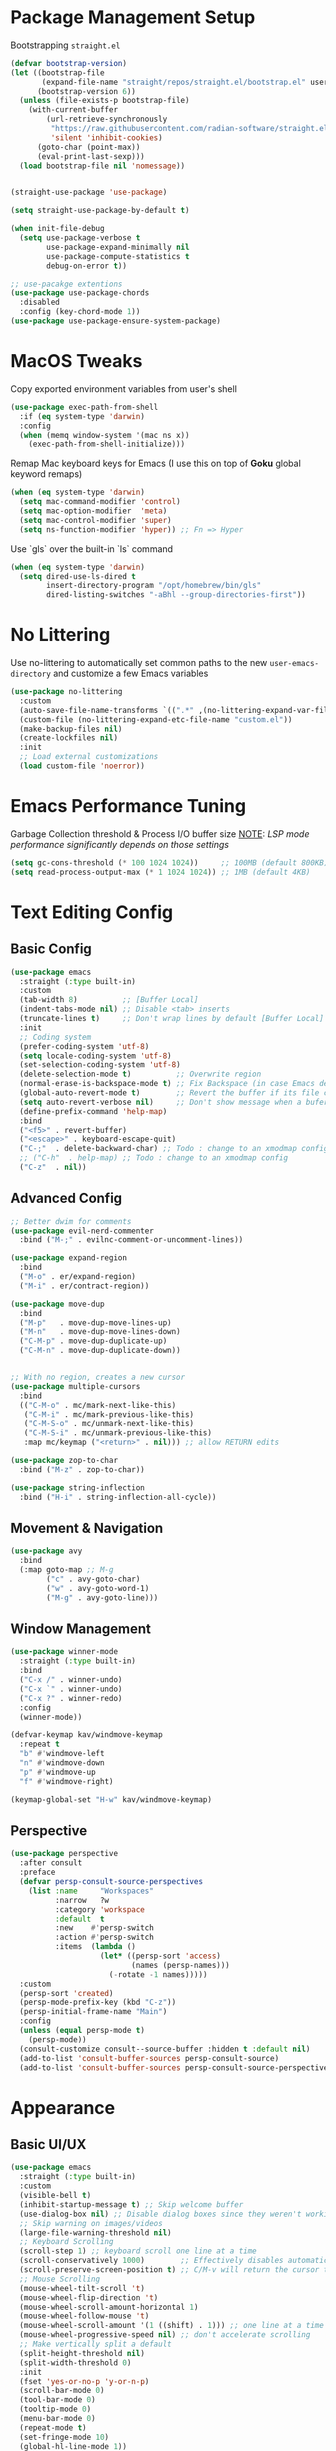#+PROPERTY: header-args:emacs-lisp :tangle ../../.files/.config/emacs/default/init.el :mkdirp yes

* Package Management Setup
  Bootstrapping ~straight.el~
  #+begin_src emacs-lisp
    (defvar bootstrap-version)
    (let ((bootstrap-file
           (expand-file-name "straight/repos/straight.el/bootstrap.el" user-emacs-directory))
          (bootstrap-version 6))
      (unless (file-exists-p bootstrap-file)
        (with-current-buffer
            (url-retrieve-synchronously
             "https://raw.githubusercontent.com/radian-software/straight.el/develop/install.el"
             'silent 'inhibit-cookies)
          (goto-char (point-max))
          (eval-print-last-sexp)))
      (load bootstrap-file nil 'nomessage))


    (straight-use-package 'use-package)

    (setq straight-use-package-by-default t)

    (when init-file-debug
      (setq use-package-verbose t
            use-package-expand-minimally nil
            use-package-compute-statistics t
            debug-on-error t))

    ;; use-pacakge extentions
    (use-package use-package-chords
      :disabled
      :config (key-chord-mode 1))
    (use-package use-package-ensure-system-package)
  #+end_src

* MacOS Tweaks
  Copy exported environment variables from user's shell
  #+begin_src emacs-lisp
    (use-package exec-path-from-shell
      :if (eq system-type 'darwin)
      :config
      (when (memq window-system '(mac ns x))
        (exec-path-from-shell-initialize)))
  #+end_src

  Remap Mac keyboard keys for Emacs (I use this on top of *Goku* global keyword remaps)
  #+begin_src emacs-lisp
    (when (eq system-type 'darwin)
      (setq mac-command-modifier 'control)
      (setq mac-option-modifier  'meta)
      (setq mac-control-modifier 'super)
      (setq ns-function-modifier 'hyper)) ;; Fn => Hyper
  #+end_src

  Use `gls` over the built-in `ls` command
  #+begin_src emacs-lisp
    (when (eq system-type 'darwin)
      (setq dired-use-ls-dired t
            insert-directory-program "/opt/homebrew/bin/gls"
            dired-listing-switches "-aBhl --group-directories-first"))
  #+end_src

* No Littering
  Use no-littering to automatically set common paths to the new ~user-emacs-directory~ and customize a few Emacs variables
  #+begin_src emacs-lisp
    (use-package no-littering
      :custom
      (auto-save-file-name-transforms `((".*" ,(no-littering-expand-var-file-name "auto-save/") t)))
      (custom-file (no-littering-expand-etc-file-name "custom.el"))
      (make-backup-files nil)
      (create-lockfiles nil)
      :init
      ;; Load external customizations
      (load custom-file 'noerror))
  #+end_src

* Emacs Performance Tuning
  Garbage Collection threshold & Process I/O buffer size
  _NOTE_: /LSP mode performance significantly depends on those settings/
  #+begin_src emacs-lisp
    (setq gc-cons-threshold (* 100 1024 1024))     ;; 100MB (default 800KB)
    (setq read-process-output-max (* 1 1024 1024)) ;; 1MB (default 4KB)
  #+end_src

* Text Editing Config
** Basic Config
   #+begin_src emacs-lisp
     (use-package emacs
       :straight (:type built-in)
       :custom
       (tab-width 8)          ;; [Buffer Local]
       (indent-tabs-mode nil) ;; Disable <tab> inserts
       (truncate-lines t)     ;; Don't wrap lines by default [Buffer Local]
       :init
       ;; Coding system
       (prefer-coding-system 'utf-8)
       (setq locale-coding-system 'utf-8)
       (set-selection-coding-system 'utf-8)
       (delete-selection-mode t)          ;; Overwrite region
       (normal-erase-is-backspace-mode t) ;; Fix Backspace (in case Emacs detects it as Delete)
       (global-auto-revert-mode t)        ;; Revert the buffer if its file changes
       (setq auto-revert-verbose nil)     ;; Don't show message when a bufer reverts
       (define-prefix-command 'help-map)
       :bind
       ("<f5>" . revert-buffer)
       ("<escape>" . keyboard-escape-quit)
       ("C-;"  . delete-backward-char) ;; Todo : change to an xmodmap config
       ;; ("C-h"  . help-map) ;; Todo : change to an xmodmap config
       ("C-z"  . nil))
   #+end_src
** Advanced Config
   #+begin_src emacs-lisp
     ;; Better dwim for comments
     (use-package evil-nerd-commenter
       :bind ("M-;" . evilnc-comment-or-uncomment-lines))

     (use-package expand-region
       :bind
       ("M-o" . er/expand-region)
       ("M-i" . er/contract-region))

     (use-package move-dup
       :bind
       ("M-p"   . move-dup-move-lines-up)
       ("M-n"   . move-dup-move-lines-down)
       ("C-M-p" . move-dup-duplicate-up)
       ("C-M-n" . move-dup-duplicate-down))


     ;; With no region, creates a new cursor
     (use-package multiple-cursors
       :bind
       (("C-M-o" . mc/mark-next-like-this)
        ("C-M-i" . mc/mark-previous-like-this)
        ("C-M-S-o" . mc/unmark-next-like-this)
        ("C-M-S-i" . mc/unmark-previous-like-this)
        :map mc/keymap ("<return>" . nil))) ;; allow RETURN edits

     (use-package zop-to-char
       :bind ("M-z" . zop-to-char))

     (use-package string-inflection
       :bind ("H-i" . string-inflection-all-cycle))
   #+end_src
** Movement & Navigation
   #+begin_src emacs-lisp
     (use-package avy
       :bind
       (:map goto-map ;; M-g
             ("c" . avy-goto-char)             
             ("w" . avy-goto-word-1)
             ("M-g" . avy-goto-line)))         
   #+end_src
** Window Management
   #+begin_src emacs-lisp
     (use-package winner-mode
       :straight (:type built-in)
       :bind
       ("C-x /" . winner-undo)
       ("C-x `" . winner-undo)
       ("C-x ?" . winner-redo)
       :config
       (winner-mode))

     (defvar-keymap kav/windmove-keymap
       :repeat t
       "b" #'windmove-left
       "n" #'windmove-down
       "p" #'windmove-up
       "f" #'windmove-right)

     (keymap-global-set "H-w" kav/windmove-keymap)
   #+end_src

** Perspective
   #+begin_src emacs-lisp
     (use-package perspective
       :after consult
       :preface
       (defvar persp-consult-source-perspectives
         (list :name     "Workspaces"
               :narrow   ?w
               :category 'workspace
               :default  t
               :new    #'persp-switch
               :action #'persp-switch
               :items  (lambda ()
                         (let* ((persp-sort 'access)
                                (names (persp-names)))
                           (-rotate -1 names)))))
       :custom
       (persp-sort 'created)
       (persp-mode-prefix-key (kbd "C-z"))
       (persp-initial-frame-name "Main")
       :config
       (unless (equal persp-mode t)
         (persp-mode))
       (consult-customize consult--source-buffer :hidden t :default nil)
       (add-to-list 'consult-buffer-sources persp-consult-source)
       (add-to-list 'consult-buffer-sources persp-consult-source-perspectives 'append))
   #+end_src

* Appearance
** Basic UI/UX
   #+begin_src emacs-lisp
     (use-package emacs
       :straight (:type built-in)
       :custom
       (visible-bell t)
       (inhibit-startup-message t) ;; Skip welcome buffer
       (use-dialog-box nil) ;; Disable dialog boxes since they weren't working in Mac OSX
       ;; Skip warning on images/videos
       (large-file-warning-threshold nil)
       ;; Keyboard Scrolling
       (scroll-step 1) ;; keyboard scroll one line at a time
       (scroll-conservatively 1000)        ;; Effectively disables automatic cursor centering when scrolling
       (scroll-preserve-screen-position t) ;; C/M-v will return the cursor to the previous scrolling position.
       ;; Mouse Scrolling
       (mouse-wheel-tilt-scroll 't)
       (mouse-wheel-flip-direction 't)
       (mouse-wheel-scroll-amount-horizontal 1)
       (mouse-wheel-follow-mouse 't)
       (mouse-wheel-scroll-amount '(1 ((shift) . 1))) ;; one line at a time
       (mouse-wheel-progressive-speed nil) ;; don't accelerate scrolling
       ;; Make vertically split a default
       (split-height-threshold nil)
       (split-width-threshold 0)
       :init
       (fset 'yes-or-no-p 'y-or-n-p)
       (scroll-bar-mode 0)
       (tool-bar-mode 0)
       (tooltip-mode 0)
       (menu-bar-mode 0)
       (repeat-mode t)
       (set-fringe-mode 10)
       (global-hl-line-mode 1))
   #+end_src
** Fonts
   #+begin_src emacs-lisp
     (set-face-attribute 'default nil :font "JetBrainsMono NF" :height 160)
     (set-face-attribute 'fixed-pitch nil :font "JetBrainsMono NF" :height 1.0)
     (set-face-attribute 'variable-pitch nil :font "JetBrainsMono NF" :height 1.0)
     (use-package nerd-icons)
     (use-package all-the-icons)
     ;; :custom
     ;; ;; This's default and is recommendend. To install the font, (M-x nerd-icons-install-fonts)
     ;; (nerd-icons-font-family "Symbols Nerd Font Mono")) ;;
   #+end_src
** Themes
   #+begin_src emacs-lisp
     (use-package doom-themes
       ;; :disabled
       :custom
       (doom-themes-treemacs-theme "doom-colors") ; use "doom-atom" for minimal icon theme
       :config
       (load-theme 'doom-snazzy t) ;; doom-snazzy, doom-vibrant, doom-palenight
       ;; (doom-themes-visual-bell-config) ;; Enable flashing mode-line on errors
       ;; (doom-themes-treemacs-config)
       (doom-themes-org-config) ;; Corrects (and improves) org-mode's native fontification.
       )

     (use-package ef-themes
       :disabled
       :config
       (load-theme 'ef-night t))

     (use-package kaolin-themes
       :disabled
       :config
       ;; (kaolin-treemacs-theme)
       (load-theme 'kaolin-temple t)
       )
   #+end_src
** Modeline
   #+begin_src emacs-lisp
     (use-package doom-modeline
       :disabled
       :hook
       (after-init . doom-modeline-mode)
       :custom (doom-modeline-height 20))

     (use-package telephone-line
       ;; :custom
       ;; (telephone-line-primary-left-separator 'telephone-line-abs-left)
       ;; (telephone-line-secondary-left-separator 'telephone-line-abs-hollow-left)
       ;; (telephone-line-primary-right-separator 'telephone-line-abs-right)
       ;; (telephone-line-secondary-right-separator 'telephone-line-abs-hollow-right)
       ;; (telephone-line-height 20)
       :custom-face
       ;; TODO :: Raise a PR to use (face-attribute .. ..  nil t) in telephone-line repo
       (telephone-line-accent-active ((t (:background "#2E4038")))) ;; match kaolin accent theme
       :config
       (telephone-line-mode 1))

     (use-package mode-line-bell
       :config (mode-line-bell-mode))
   #+end_src
** Transparency
   #+begin_src emacs-lisp
     (use-package transwin
       :bind
       ("C-c t t" . transwin-toggle)
       ("C-c t -" . transwin-inc)
       ("C-c t +" . transwin-dec)
       ("C-c t s" . transwin-ask)
       :init
       (transwin-ask 95))
   #+end_src
** Misc packages
   #+begin_src emacs-lisp
     ;; convert (C-L) char to a break line
     (use-package page-break-lines
       :diminish page-break-lines-mode)

     (use-package rainbow-delimiters)

     ;; sets background color that match color names, e.g. #00ff00.
     (use-package rainbow-mode)

     (use-package pulsar
       :config
       (pulsar-global-mode))

     (use-package hide-mode-line)
     (use-package adaptive-wrap)
     (use-package visual-fill-column
       :custom ;; Defaults (use setq in specific mode hook to override them)
       (visual-fill-column-fringes-outside-margins nil) ;; set fring near the visual column
       (visual-fill-column-width 120)
       (visual-fill-column-center-text t))

     ;; NOTE: The first time you load your configuration on a new machine,
     ;; you’ll need to run `all-the-icons-install-fonts' command so that mode line icons display correctly.
     ;; Use Nerd fonts instead
     ;; (use-package all-the-icons)
     ;; (use-package treemacs-all-the-icons)
     ;; (use-package all-the-icons-dired)
   #+end_src
** Dashboard
   #+begin_src emacs-lisp
     (use-package dashboard
       :custom
       (dashboard-startup-banner 'logo)
       (dashboard-image-banner-max-width 480)
       (dashboard-page-separator "\n\n\f\n\n")
       (dashboard-set-file-icons t)
       (dashboard-set-heading-icons t)
       (dashboard-display-icons-p t) ; display icons on both GUI and terminal
       (dashboard-icon-type 'nerd-icons)
       (dashboard-items '((recents  . 5)
                          (projects . 5)
                          (agenda   . 5)))
       :init
       (dashboard-setup-startup-hook))
   #+end_src
** Doc Pages
   #+begin_src emacs-lisp
     (use-package helpful
       :bind
       ("C-h f" . helpful-callable)
       ("C-h F" . helpful-function)
       ("C-h x" . helpful-command)
       ("C-h v" . helpful-variable)
       ("C-h k" . helpful-key)
       ("C-h ." . helpful-at-point))

     (use-package info-colors
       :hook
       (Info-selection . info-colors-fontify-node)
       (Info-mode . variable-pitch-mode))
   #+end_src

* Version Control
** Magit  
  #+begin_src emacs-lisp
    (use-package magit)
    (use-package transient-posframe
      :custom 
      (transient-posframe-parameters '((left-fringe . 8) (right-fringe . 8)))
      :config
      (transient-posframe-mode))
  #+end_src
** Git Timemachine
   #+begin_src emacs-lisp
     (use-package git-timemachine)
   #+end_src
** Remote Serve Integration
   #+begin_src emacs-lisp
     (use-package browse-at-remote
       :bind
       ("C-c g k" . browse-at-remote-kill)
       ("C-c g g" . browse-at-remote))
     ;; (use-package code-review) TODO :: pin (package! closql :pin "0a7226331ff1f96142199915c0ac7940bac4afdd")
   #+end_src
** Diff
   #+begin_src emacs-lisp
     ;; (setq ediff-window-setup-function 'ediff-setup-windows-plain)
     ;; (setq ediff-split-window-function 'split-window-horizontally)
   #+end_src
** Git Gutter
   #+begin_src emacs-lisp
     (use-package git-gutter
       ;; :hook (prog-mode . git-gutter-mode)
       :custom
       (git-gutter:update-interval 0.02)
       (git-gutter:ask-p nil)
       :bind
       ("C-c g s" . git-gutter:stage-hunk)
       ("C-c g k" . git-gutter:revert-hunk)
       ("C-c g M-h" . git-gutter:mark-hunk)
       :config
       (global-git-gutter-mode))

     ;; TODO: Check diff-hl package as well
     (use-package git-gutter-fringe
       :config
       (define-fringe-bitmap 'git-gutter-fr:added [224] nil nil '(center repeated))
       (define-fringe-bitmap 'git-gutter-fr:modified [224] nil nil '(center repeated))
       (define-fringe-bitmap 'git-gutter-fr:deleted [128 192 224 240] nil nil 'bottom))
   #+end_src

* Programming
  #+begin_src emacs-lisp
    (use-package prog-mode
      :straight (:type built-in)
      :hook
      (prog-mode . display-line-numbers-mode)
      (prog-mode . rainbow-delimiters-mode)
      (prog-mode . column-number-mode)    ;; Display column number in the modeline
      (prog-mode . electric-pair-mode)
      (prog-mode . show-paren-mode))

    (use-package conf-mode
      :straight (:type built-in)
      :hook
      (conf-mode . display-line-numbers-mode)
      (conf-mode . rainbow-delimiters-mode)
      (conf-mode . column-number-mode)    ;; Display column number in the modeline
      (conf-mode . electric-pair-mode)
      (conf-mode . show-paren-mode))
  #+end_src
** Eglot
   #+begin_src emacs-lisp
     (use-package eglot
       :custom
       (eglot-autoshutdown t)
       ;; (eglot-confirm-server-initiated-edits nil)
       :bind
       (:map eglot-mode-map
             ("C-c l a" . eglot-code-actions)
             ("C-c l r" . eglot-rename)))

     (use-package consult-eglot
       :straight (:host github :repo "mohkale/consult-eglot")
       :after eglot
       :bind
       ("M-g ?" . consult-eglot-symbols)
       :commands (consult-eglot-symbols))

   #+end_src
** ElDoc
   #+begin_src emacs-lisp
     ;; (use-package eldoc-box
     ;;   :straight (:host github :repo "casouri/eldoc-box")
     ;;   :after eglot
     ;;   :bind ("C-c l d" . eldoc-box-help-at-point)
     ;;   :hook (eglot-managed-mode . eldoc-box-hover-at-point-mode))
   #+end_src
** Treesitter
   #+begin_src emacs-lisp
     (use-package treesit-auto
       :custom
       (treesit-auto-install 'prompt)
       :config
       ;; master isn't working
       (setq kav/go-ts-auto-config
             (make-treesit-auto-recipe
              :lang 'go
              :ts-mode 'go-ts-mode
              :remap 'go-mode
              :requires 'gomod
              :url "https://github.com/tree-sitter/tree-sitter-go"
              :revision "v0.20.0"
              :ext "\\.go\\'"))
       (add-to-list 'treesit-auto-recipe-list kav/go-ts-auto-config)
       (treesit-auto-add-to-auto-mode-alist 'all)
       (global-treesit-auto-mode))
   #+end_src
** Languages   
*** Go
    #+begin_src emacs-lisp
      (use-package go-ts-mode
        :preface
        (defun kav/go-auto-eglot-format-on-save ()
          (add-hook 'before-save-hook  #'eglot-format nil t))
        :hook ((go-ts-mode . eglot-ensure)
               (go-ts-mode . kav/go-auto-eglot-format-on-save)))
    #+end_src
*** Python
    #+begin_src emacs-lisp
      (use-package python-ts-mode
        :straight (:type built-in)
        :mode "\\.py\\'"
        :hook ((python-ts-mode . eglot-ensure)))

      (use-package python-black
       :hook (python-ts-mode . python-black-on-save-mode))
    #+end_src
*** Clojure
    #+begin_src emacs-lisp
      (use-package clojure-mode)
    #+end_src 

* Tools
** Kubernetes
   #+begin_src emacs-lisp     
     (use-package kubernetes
       ;; :custom
       ;; If you're facing performance issue:
       ;; (kubernetes-poll-frequency 3600)
       ;; (kubernetes-redraw-frequency 3600)
       :commands (kubernetes-overview))
   #+end_src

  
* File Management
** Cross-session config
   #+begin_src emacs-lisp
     ;; Saves point location for files when you reopen them
     (use-package saveplace
       :config
       (save-place-mode))       
   #+end_src
** Dirvish
   #+begin_src emacs-lisp
     (use-package dirvish
       :custom
       (dirvish-mode-line-height 25)
       (dirvish-use-mode-line 'global)
       (dirvish-attributes '(subtree-state nerd-icons collapse git-msg file-time file-size))
       (dired-listing-switches "-l --almost-all --human-readable --group-directories-first --no-group")
       :bind ; Bind `dirvish|dirvish-side|dirvish-dwim' as you see fit
       (("C-c f" . dirvish-fd)
        :map dirvish-mode-map ; Dirvish inherits `dired-mode-map'
        ("a"   . dirvish-quick-access)
        ("f"   . dirvish-file-info-menu)
        ("y"   . dirvish-yank-menu)
        ("N"   . dirvish-narrow)
        ("^"   . dirvish-history-last)
        ("h"   . dirvish-history-jump) ; remapped `describe-mode'
        ("s"   . dirvish-quicksort)    ; remapped `dired-sort-toggle-or-edit'
        ("v"   . dirvish-vc-menu)      ; remapped `dired-view-file'
        ("TAB" . dirvish-subtree-toggle)
        ("M-f" . dirvish-history-go-forward)
        ("M-b" . dirvish-history-go-backward)
        ("M-l" . dirvish-ls-switches-menu)
        ("M-m" . dirvish-mark-menu)
        ("M-t" . dirvish-layout-toggle)
        ("M-s" . dirvish-setup-menu)
        ("M-e" . dirvish-emerge-menu)
        ("M-j" . dirvish-fd-jump))
       :init
       (dirvish-override-dired-mode))
   #+end_src
   
* Completion System
** Vertico
   #+begin_src emacs-lisp
     (use-package vertico
       :straight (:files (:defaults "extensions/*")) ;; load all extensions
       :bind (:map vertico-map
                   ("<backspace>" . vertico-directory-delete-char)
                   ("C-<backspace>" . vertico-directory-delete-word)
                   ("M-q" . vertico-quick-insert)
                   ("C-q" . vertico-quick-exit)
                   ("RET" . vertico-directory-enter))
       :custom
       (vertico-cycle t)
       (read-file-name-completion-ignore-case t)
       (read-buffer-completion-ignore-case t)
       :config
       (vertico-mode))

     (use-package vertico-posframe
       :custom
       (vertico-posframe-parameters '((left-fringe . 8) (right-fringe . 8)))
       :config
       ;; (vertico-posframe-mode -1)
       ;; Disable posframe for consult-line
       (setq vertico-multiform-commands
             '((consult-line (:not posframe))
               (xref-find-references (:not posframe))
               (consult-eglot-symbols (:not posframe))
               (t posframe)))
       (vertico-multiform-mode))
   #+end_src
** Orderless
   #+begin_src emacs-lisp
     (use-package orderless
       :custom (completion-styles '(orderless))
       (orderless-matching-styles '(orderless-literal
                                    orderless-prefixes
                                    orderless-initialism
                                    orderless-regexp)))
   #+end_src
** Consult
   #+begin_src emacs-lisp
     (use-package consult
       ;; :after projectile
       :ensure-system-package
       (rg . ripgrep)
       ;; Replace bindings. Lazily loaded due by `use-package'.
       :bind ;; C-c bindings (mode-specific-map)
       ("C-c h" . consult-history)
       ("C-c m" . consult-mode-command)
       ("C-c b" . consult-bookmark)
       ("C-c k" . consult-kmacro)
       ;; C-x bindings (ctl-x-map)
       ("C-x M-:" . consult-complex-command)     ;; orig. repeat-complex-command
       ("C-x b" . consult-buffer)                ;; orig. switch-to-buffer
       ("C-x 4 b" . consult-buffer-other-window) ;; orig. switch-to-buffer-other-window
       ("C-x 5 b" . consult-buffer-other-frame)  ;; orig. switch-to-buffer-other-frame
       ;; Custom M-# bindings for fast register access
       ;; ("M-#" . consult-register-load)
       ;; ("M-'" . consult-register-store)          ;; orig. abbrev-prefix-mark (unrelated)
       ;; ("C-M-#" . consult-register)
       ;; Other custom bindings
       ("M-y" . consult-yank-pop)                ;; orig. yank-pop
       ("<help> a" . consult-apropos)            ;; orig. apropos-command
       ;; M-g bindings (goto-map)
       ("M-g a" . consult-org-agenda)
       ("M-g e" . consult-compile-error)
       ("M-g f" . consult-flymake)               ;; Alternative: consult-flycheck
       ("M-g g" . consult-goto-line)             ;; orig. goto-line
       ("M-g o" . consult-outline)               ;; Alternative: consult-org-heading
       ("M-g m" . consult-mark)
       ("M-g k" . consult-global-mark)
       ("M-g i" . consult-imenu)
       ("M-g I" . consult-imenu-multi)
       ;; M-s bindings (search-map)
       ("M-s f" . consult-find)
       ("M-s F" . consult-locate)
       ("M-s g" . consult-grep)
       ("M-s G" . consult-git-grep)
       ("M-s r" . consult-ripgrep)
       ("M-s l" . consult-line)
       ("M-s L" . consult-line-multi)
       ("M-s m" . consult-multi-occur)
       ("M-s k" . consult-keep-lines)
       ("M-s u" . consult-focus-lines)
       ;; Isearch integration
       ;; ("M-s e" . consult-isearch)
       ;; :map isearch-mode-map
       ;; ("M-e" . consult-isearch)                 ;; orig. isearch-edit-string
       ;; ("M-s e" . consult-isearch)               ;; orig. isearch-edit-string
       ;; ("M-s l" . consult-line)                  ;; needed by consult-line to detect isearch
       ;; ("M-s L" . consult-line-multi))           ;; needed by consult-line to detect isearch

       :custom
       ;; Ignore case on buffer and file names
       (read-file-name-completion-ignore-case t)
       (read-buffer-completion-ignore-case t)
       (xref-show-xrefs-function #'consult-xref)
       (xref-show-definitions-function #'consult-xref)

       :config
       (setq completion-in-region-function #'consult-completion-in-region)
       (setq consult-project-root-function #'projectile-project-root)

       (recentf-mode) ;; keep history of recent closed files
       (add-to-list 'recentf-exclude no-littering-var-directory)
       (add-to-list 'recentf-exclude no-littering-etc-directory)

       (consult-customize
        consult-buffer
        consult-ripgrep consult-git-grep consult-grep
        consult-bookmark consult-recent-file consult-xref
        consult--source-bookmark consult--source-recent-file
        consult--source-project-recent-file
        :preview-key "M-."))
   #+end_src
** Marginalia + Nerd icons
   #+begin_src emacs-lisp
     (use-package marginalia
       :custom
       (marginalia-align 'right)
       :config
       (marginalia-mode))

     (use-package nerd-icons-completion
       :after marginalia
       :hook (marginalia-mode . nerd-icons-completion-marginalia-setup)
       :init
       ;; Enable/Disable with marginalia
       (nerd-icons-completion-marginalia-setup))
   #+end_src
** Save History
   Save the minibuffer history (invoked commands) between sessions
   #+begin_src emacs-lisp
     (use-package savehist
       :custom (history-length 30)
       :config (savehist-mode 1))
   #+end_src
** Which Key
   #+begin_src emacs-lisp
     (use-package which-key
       :defer 3
       :diminish which-key-mode
       :custom (which-key-idle-delay 4)
       :config (which-key-mode))
     
     (use-package which-key-posframe
       :custom
       (which-key-posframe-parameters  '((left-fringe . 8) (right-fringe . 8)))
       :config
       (which-key-posframe-mode))  
   #+end_src
** Corfu
   #+begin_src emacs-lisp
     (use-package corfu
       :custom
       (corfu-auto t)
       (corfu-cycle t)
       :init
       (global-corfu-mode))

     (use-package nerd-icons-corfu
       :init
       (add-to-list 'corfu-margin-formatters #'nerd-icons-corfu-formatter))
   #+end_src
* Org Mode
** Org
   #+begin_src emacs-lisp
     (use-package org
       :straight (:type built-in) ;; (:type git)
       :custom
       (org-adapt-indentation t)  ;; Enable <tab> indentation
       (org-cycle-separator-lines -1) ;; Extra empty lines at the end won't be folded with the heading
       (org-catch-invisible-edits 'smart)
       ;; Babel
       (org-confirm-babel-evaluate nil)
       (org-src-window-setup 'current-window) ;; Layout org-babel's edit-source-block window on the same window
       (org-image-actual-width nil)
       ;; UI
       (org-hide-emphasis-markers t)
       (org-pretty-entities t) ;; Enables special LaTeX symbols like \alpha (https://orgmode.org/manual/Special-Symbols.html)
       (org-pretty-entities-include-sub-superscripts nil)
       (org-export-with-sub-superscripts nil)
       (org-fontify-quote-and-verse-blocks t)
       ;; (bidi-paragraph-direction t)
       ;; (org-fontify-done-headline t)
       ;; (org-fontify-whole-heading-line t)
       ;; (org-preview-latex-image-directory "/tmp/ltximg")
       (org-todo-keywords '((sequence "TODO" "ONGOING" "|" "DONE")))
       ;; (org-todo-keyword-faces '(("TODO" . "maroon") ("ONGOING" . "orange")))
       (org-log-done 'time) ;; Log when a todo gets done
       (org-log-into-drawer t)
       ;; (org-log-reschedule 'time)
       ;; :bind
       ;; (("C-c a" . org-agenda)
       ;;  ("C-c c" . org-capture)
       ;;  :map org-mode-map ("C-c l" . org-store-link))
       :hook
       (org-mode . org-modern-mode)
       ;; (org-mode . org-modern-indent-mode)
       ;; (org-agenda-finalize . org-modern-agenda)
       ;; (org-mode . visual-line-mode)
       ;; (org-mode . visual-fill-column-mode)
       ;; (org-mode . adaptive-wrap-prefix-mode)
       ;; (org-mode . org-appear-mode)
       ;; (org-agenda-mode . page-break-lines-mode)
       :config
       ;; prevent auto-scrolling after cycling visibility
       (remove-hook 'org-cycle-hook #'org-cycle-optimize-window-after-visibility-change))

     ;; support langages
     ;; (org-babel-do-load-languages
     ;;  'org-babel-load-languages ;; other Babel languages
     ;;  '((verb . t) (python . t)))
     ;; (display-line-numbers-mode 0)
     ;; (plist-put org-format-latex-options :scale 1.3)
     ;; (plist-put org-format-latex-options :background 'default)
     ;; (plist-put org-format-latex-options :foreground `auto)

     ;; more cool stuff at https://github.com/psamim/dotfiles/blob/master/doom/config.el
     ;; (setq truncate-lines nil) ;; hook into org-mode instead
     ;; (setq org-tags-exclude-from-inheritance '("project"))
     ;; Templates completion. Needed as of Org 9.2
     ;; (require 'org-tempo)
     ;; (add-to-list 'org-structure-template-alist '("el" "#+begin_src emacs-lisp\n?\n#+end_src"))
     ;; (setq org-clock-sound "~/Music/Great_SMS_tone.wav")
     ;; (setq org-startup-with-inline-images t)
     ;; (require 'org-table-wrap-functions)
   #+end_src
** Org Modern
   #+begin_src emacs-lisp
     (use-package org-modern-indent
       :custom-face
       (org-modern-indent-bracket-line ((t (:inherit 'org-block-begin-line)))) ;; Match block face
       :straight (org-modern-indent :type git :host github :repo "jdtsmith/org-modern-indent"))
     
     (use-package org-modern
       :hook (org-modern-mode . org-modern-indent-mode)
       :custom
       (org-modern-block-fringe nil) ;; Disable fringe-block
       (org-modern-table nil)
       (org-modern-star 'replace)
       (org-modern-list '((?* . "•") (?+ . "‣"))) ;; keep hyphen as is
       (org-modern-block-name '("┄ " . "┄ ")))
   #+end_src   
** Org Appear
   #+begin_src emacs-lisp
     (use-package org-appear
       :custom       
       (org-appear-autolinks  t)
       (org-appear-autoemphasis  t)
       (org-appear-delay 1.0))
   #+end_src
   
* RSS
   #+begin_src emacs-lisp
     (use-package elfeed
       :bind
       (("C-x w" . elfeed)
        :map elfeed-search-mode-map
        ("o" . elfeed-default-browser-open)
        :map elfeed-show-mode-map
        ("M-v" . scroll-down-command)
        ("j" . scroll-up-line)
        ("k" . scroll-down-line)))

     (use-package elfeed-org
       :after (elfeed org)
       :custom
       (rmh-elfeed-org-files (list "~/.config/rss/elfeed.org"))
       :config
       (elfeed-org))
   #+end_src

